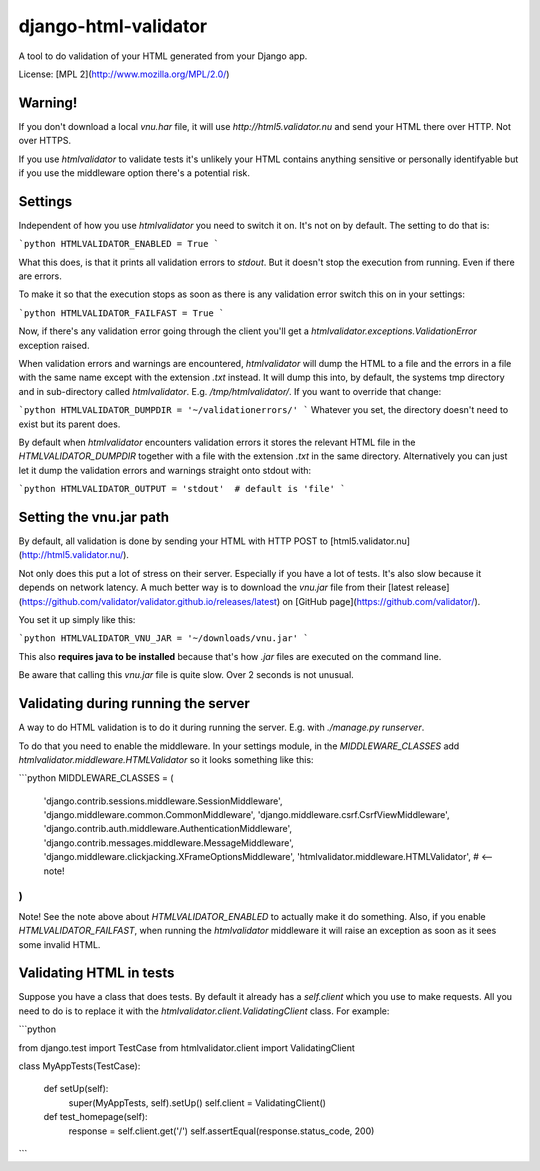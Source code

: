 django-html-validator
=====================

A tool to do validation of your HTML generated from your Django app.

License: [MPL 2](http://www.mozilla.org/MPL/2.0/)


Warning!
--------

If you don't download a local `vnu.har` file, it will use
`http://html5.validator.nu` and send your HTML there over HTTP.
Not over HTTPS.

If you use `htmlvalidator` to validate tests it's unlikely your HTML contains
anything sensitive or personally identifyable but if you use the middleware
option there's a potential risk.

Settings
--------

Independent of how you use `htmlvalidator` you need to switch it on.
It's not on by default. The setting to do that is:

```python
HTMLVALIDATOR_ENABLED = True
```

What this does, is that it prints all validation errors to `stdout`.
But it doesn't stop the execution from running. Even if there are errors.

To make it so that the execution stops as soon as there is any validation
error switch this on in your settings:

```python
HTMLVALIDATOR_FAILFAST = True
```

Now, if there's any validation error going through the client you'll
get a `htmlvalidator.exceptions.ValidationError` exception raised.

When validation errors and warnings are encountered, `htmlvalidator` will
dump the HTML to a file and the errors in a file with the same name except
with the extension `.txt` instead. It will dump this into, by default, the
systems tmp directory and in sub-directory called `htmlvalidator`.
E.g. `/tmp/htmlvalidator/`. If you want to override that change:

```python
HTMLVALIDATOR_DUMPDIR = '~/validationerrors/'
```
Whatever you set, the directory doesn't need to exist but its parent does.

By default when `htmlvalidator` encounters validation errors it stores
the relevant HTML file in the `HTMLVALIDATOR_DUMPDIR` together with a file
with the extension `.txt` in the same directory. Alternatively you can just let
it dump the validation errors and warnings straight onto stdout with:

```python
HTMLVALIDATOR_OUTPUT = 'stdout'  # default is 'file'
```



Setting the vnu.jar path
------------------------

By default, all validation is done by sending your HTML with HTTP POST to
[html5.validator.nu](http://html5.validator.nu/).

Not only does this put a lot of stress on their server. Especially if you have
a lot of tests. It's also slow because it depends on network latency. A much
better way is to download the `vnu.jar` file from their
[latest release](https://github.com/validator/validator.github.io/releases/latest) on
[GitHub page](https://github.com/validator/).

You set it up simply like this:

```python
HTMLVALIDATOR_VNU_JAR = '~/downloads/vnu.jar'
```

This also **requires java to be installed** because that's how `.jar` files are
executed on the command line.

Be aware that calling this `vnu.jar` file is quite slow. Over 2 seconds is
not unusual.


Validating during running the server
------------------------------------

A way to do HTML validation is to do it during running the
server. E.g. with `./manage.py runserver`.

To do that you need to enable the middleware. In your settings module,
in the `MIDDLEWARE_CLASSES` add
`htmlvalidator.middleware.HTMLValidator` so it looks something like
this:

```python
MIDDLEWARE_CLASSES = (
    'django.contrib.sessions.middleware.SessionMiddleware',
    'django.middleware.common.CommonMiddleware',
    'django.middleware.csrf.CsrfViewMiddleware',
    'django.contrib.auth.middleware.AuthenticationMiddleware',
    'django.contrib.messages.middleware.MessageMiddleware',
    'django.middleware.clickjacking.XFrameOptionsMiddleware',
    'htmlvalidator.middleware.HTMLValidator',  # <-- note!
)
```

Note! See the note above about `HTMLVALIDATOR_ENABLED` to actually
make it do something.
Also, if you enable `HTMLVALIDATOR_FAILFAST`, when running the
`htmlvalidator` middleware it will raise an exception as soon as it
sees some invalid HTML.


Validating HTML in tests
------------------------

Suppose you have a class that does tests. By default it already has a
`self.client` which you use to make requests. All you need to do is to
replace it with the `htmlvalidator.client.ValidatingClient`
class. For example:

```python

from django.test import TestCase
from htmlvalidator.client import ValidatingClient


class MyAppTests(TestCase):

    def setUp(self):
        super(MyAppTests, self).setUp()
        self.client = ValidatingClient()

    def test_homepage(self):
        response = self.client.get('/')
        self.assertEqual(response.status_code, 200)
```


